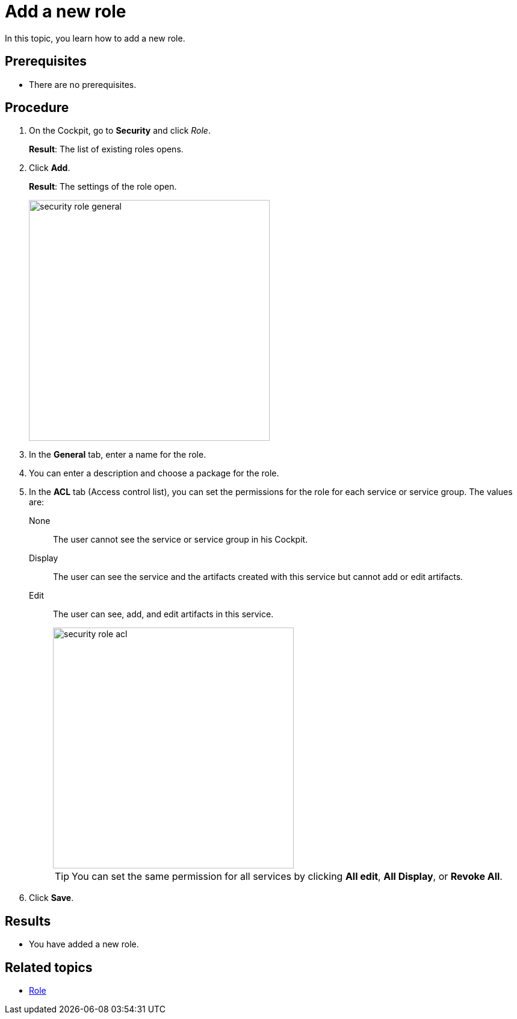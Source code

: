 = Add a new role

In this topic, you learn how to add a new role.

== Prerequisites
* There are no prerequisites.

== Procedure

. On the Cockpit, go to *Security* and click _Role_.
+
*Result*: The list of existing roles opens.
. Click *Add*.
+
*Result*: The settings of the role open.
+
image::security-role-general.png[width=400]
. In the *General* tab, enter a name for the role.
. You can enter a description and choose a package for the role.
. In the *ACL* tab (Access control list), you can set the permissions for the role for each service or service group. The values are:
+
None:: The user cannot see the service or service group in his Cockpit.
Display:: The user can see the service and the artifacts created with this service but cannot add or edit artifacts.
Edit:: The user can see, add, and edit artifacts in this service.
+
image::security-role-acl.png[width=400]
+
TIP: You can set the same permission for all services by clicking *All edit*, *All Display*, or *Revoke All*.
. Click *Save*.

== Results
* You have added a new role.

== Related topics
* xref:security-role.adoc[Role]
